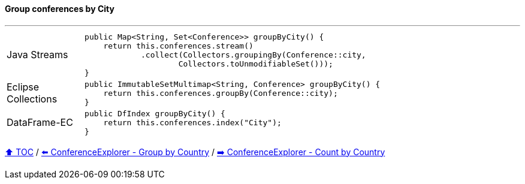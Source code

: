 ==== Group conferences by City

---

[cols="15a,85a"]
|====
| Java Streams
|
[source,java,linenums,highlight=2..3]
----
public Map<String, Set<Conference>> groupByCity() {
    return this.conferences.stream()
            .collect(Collectors.groupingBy(Conference::city,
                    Collectors.toUnmodifiableSet()));
}
----
| Eclipse Collections
|
[source,java,linenums,highlight=2..3]
----
public ImmutableSetMultimap<String, Conference> groupByCity() {
    return this.conferences.groupBy(Conference::city);
}
----
| DataFrame-EC
|
[source,java,linenums,highlight=2..3]
----
public DfIndex groupByCity() {
    return this.conferences.index("City");
}
----
|====

link:toc.adoc[⬆️ TOC] /
link:./03_conference_explorer_group_by_country.adoc[⬅️ ConferenceExplorer - Group by Country] /
link:./03_conference_explorer_count_by_country.adoc[➡️ ConferenceExplorer - Count by Country]


////
*** Sort by days to event
*** Count by month
*** Count by country
*** Sum conference days by country
*** Group by country
*** Group by city
*** Get the unique countries with their flags for all conferences
*** Group by session types
*** Count by session type
** Output each of the above to a CSV file (TBD)////

